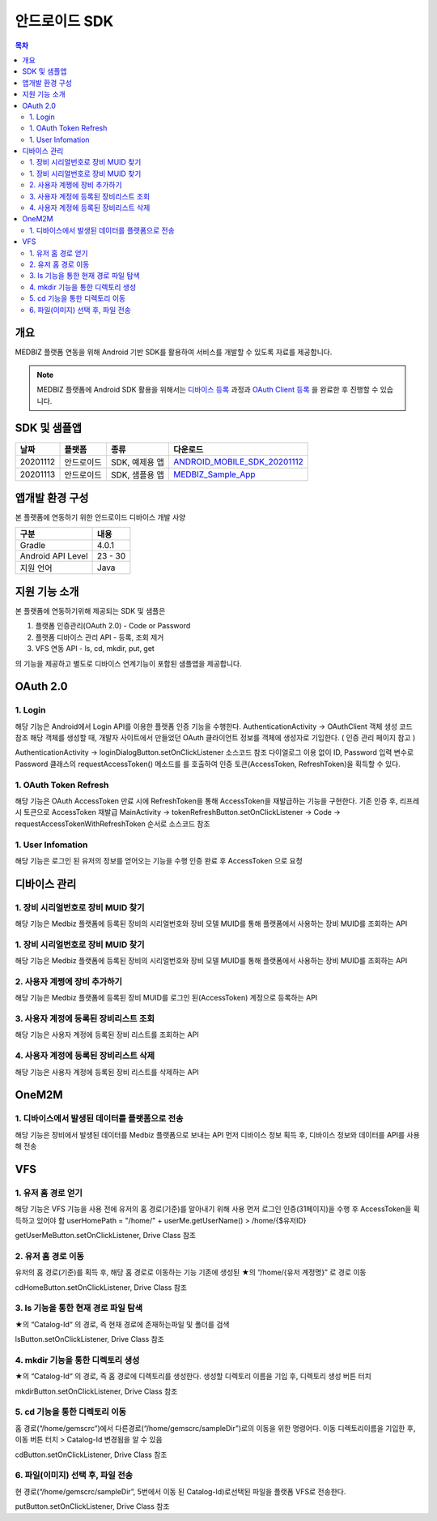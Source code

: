 안드로이드 SDK
================

.. contents:: 목차

개요
----

MEDBIZ 플랫폼 연동을 위해 Android 기반 SDK를 활용하여 서비스를 개발할 수 있도록 자료를 제공합니다.

.. note::

    MEDBIZ 플랫폼에 Android SDK 활용을 위해서는 `디바이스 등록 <https://medbiz-user-guide.readthedocs.io/>`_
    과정과 `OAuth Client 등록 <https://medbiz-user-guide.readthedocs.io/>`_ 을 완료한 후 진행할 수 있습니다.

SDK 및 샘플앱
-------------

=========  ============  ===================  ==================================
날짜        플랫폼         종류                  다운로드
=========  ============  ===================  ==================================
20201112   안드로이드      SDK, 예제용 앱        `ANDROID_MOBILE_SDK_20201112 <static/sdk_android/ANDROID_MOBILE_SDK_20201112.zip>`_
---------  ------------  -------------------  ----------------------------------
20201113   안드로이드      SDK, 샘플용 앱        `MEDBIZ_Sample_App <static/sdk_android/Medbiz.zip>`_
=========  ============  ===================  ==================================

앱개발 환경 구성
------------------

본 플랫폼에 연동하기 위한 안드로이드 디바이스 개발 사양

==================  ============
구분                 내용
==================  ============
Gradle              4.0.1
------------------  ------------
Android API Level   23 - 30
------------------  ------------
지원 언어             Java
==================  ============

지원 기능 소개
------------------

본 플랫폼에 연동하기위해 제공되는 SDK 및 샘플은

1. 플랫폼 인증관리(OAuth 2.0) - Code or Password
2. 플랫폼 디바이스 관리 API - 등록, 조회 제거
3. VFS 연동 API - ls, cd, mkdir, put, get

의 기능을 제공하고 별도로 디바이스 연계기능이 포함된 샘플앱을 제공합니다.

.. panels::
    :body: text-center
    :header: text-center

    :column: + p-1
    SDK Sample App 화면
    ^^^^^^^^^^^^^^^^^^^^^^^^^^^^
    .. figure:: static/sdk_android/SDKSample.png

    ---
    :column: + p-1
    MEDBIZ Sample App 화면
    ^^^^^^^^^^^^^^^^^^^^^^^^^^^^
    .. figure:: static/sdk_android/MedbizSample.png

OAuth 2.0
------------------

1. Login
```````````````````

해당 기능은 Android에서 Login API를 이용한 플랫폼 인증 기능을 수행한다.
AuthenticationActivity -> OAuthClient 객체 생성 코드 참조
해당 객체를 생성할 때, 개발자 사이트에서 만들었던 OAuth 클라이언트 정보를 객체에 생성자로 기입한다. ( 인증 관리 페이지 참고 )

AuthenticationActivity -> loginDialogButton.setOnClickListener 소스코드 참조
다이얼로그 이용 없이 ID, Password 입력 변수로 Password 클래스의 requestAccessToken() 메소드를 를 호출하여 인증 토큰(AccessToken,
RefreshToken)을 획득할 수 있다.

.. panels::
    :container:

    :column: col-lg-4 col-md-4 col-sm-4 p-1

    requestAccessToken()
    ^^^^^^^

    .. figure:: static/sdk_android/OAuth_1.png

    ---
    :column: col-lg-8 col-md-8 col-sm-8 p-1

    소스 코드 주석
    ^^^^^^^

    .. code::

        private OAuthClient oAuthClientForPassword = new OAuthClient(
            new OAuthClientInformation(
                "발급 받은 OAuth Client ID",
                "발급 받은 Oauth Client Secret",
                "http://localhost/auth",
                "profile device",
                "token",
                "password"
            )
        );

        - Request

            requestAccessToken(userName, password)

        - Response

        D/AuthenticationActivity: 발급받은 OAuthToken Result : 200,
        OAuthToken {
            accessToken='0c5d0ada-4990-48b4-98f3-4f0067321eb1',
            tokenType='bearer',
            refreshToken='9e43275e-ad9a-42b1-92b2-392acc5b317a',
            expiresIn=3599,
            scope='device profile'
        }

1. OAuth Token Refresh
`````````````````````````````````

해당 기능은 OAuth AccessToken 만료 시에 RefreshToken을 통해 AccessToken을 재발급하는 기능을 구현한다.
기존 인증 후, 리프레시 토큰으로 AccessToken 재발급
MainActivity -> tokenRefreshButton.setOnClickListener -> Code -> requestAccessTokenWithRefreshToken 순서로 소스코드 참조

.. panels::
    :container:

    :column: col-lg-4 col-md-4 col-sm-4 p-1

    requestAccessTokenWithRefreshToken()
    ^^^^^^^

    .. figure:: static/sdk_android/AccessTokenRefresh.png

    ---
    :column: col-lg-8 col-md-8 col-sm-8 p-1

    소스 코드 주석
    ^^^^^^^

    .. code::

        - Request

            requestAccessTokenWithRefreshToken(토큰정보)

        - Response

        D/AuthenticationActivity: 발급받은 OAuthToken Result : 200,
        OAuthToken {
            accessToken='0c5d0ada-4990-48b4-98f3-4f0067321eb1',
            tokenType='bearer',
            refreshToken='9e43275e-ad9a-42b1-92b2-392acc5b317a',
            expiresIn=3599,
            scope='device profile'
        }

1. User Infomation
`````````````````````````````````

해당 기능은 로그인 된 유저의 정보를 얻어오는 기능을 수행
인증 완료 후 AccessToken 으로 요청

.. panels::
    :container:

    :column: col-lg-4 col-md-4 col-sm-4 p-1

    userMe()
    ^^^^^^^

    .. figure:: static/sdk_android/GetUserInfomation.png

    ---
    :column: col-lg-8 col-md-8 col-sm-8 p-1

    소스 코드 주석
    ^^^^^^^

    .. code::

        - Request

            getUserMe(accessToken)

        - Response

        D/AuthenticationActivity: userMe() Result :200
        UserMe {
            userMuid='9109204ebd381824578b652150256d6a',
            userId='admin',
            email='admin@openlab.com',
            createAt='2020-10-06T06:08:24.000+00:00',
            userName='관리자',
            authorities=ROLE_ADMIN,ROLE_USER
        }

디바이스 관리
------------------

1. 장비 시리얼번호로 장비 MUID 찾기
````````````````````````````````````

해당 기능은 Medbiz 플랫폼에 등록된 장비의 시리얼번호와 장비 모델 MUID를 통해 플랫폼에서 사용하는 장비 MUID를 조회하는 API

.. panels::
    :container:

    :column: col-lg-4 col-md-4 col-sm-4 p-1

    findMuidByDevSerial()
    ^^^^^^^

    .. figure:: static/sdk_android/Device_1.png

    ---
    :column: col-lg-8 col-md-8 col-sm-8 p-1

    소스 코드 주석
    ^^^^^^^

    .. code::

        - Request

            findMuidByDevSerial(accessToken, DeviceModelMuid, serialNum password)

        - Response

        D/DeviceManageActivity: setFindMuidByDevSerialCallback() Result : 200
        931c50f7f25b4754d2d84f1192738985

1. 장비 시리얼번호로 장비 MUID 찾기
````````````````````````````````````

해당 기능은 Medbiz 플랫폼에 등록된 장비의 시리얼번호와 장비 모델 MUID를 통해 플랫폼에서 사용하는 장비 MUID를 조회하는 API

.. panels::
    :container:

    :column: col-lg-4 col-md-4 col-sm-4 p-1

    findMuidByDevSerial()
    ^^^^^^^

    .. figure:: static/sdk_android/Device_1.png

    ---
    :column: col-lg-8 col-md-8 col-sm-8 p-1

    소스 코드 주석
    ^^^^^^^

    .. code::

        - Request

            findMuidByDevSerial(accessToken, DeviceModelMuid, serialNum password)

        - Response

        D/DeviceManageActivity: setFindMuidByDevSerialCallback() Result : 200
        931c50f7f25b4754d2d84f1192738985

2. 사용자 계쩡에 장비 추가하기
````````````````````````````````````

해당 기능은 Medbiz 플랫폼에 등록된 장비 MUID를 로그인 된(AccessToken) 계정으로 등록하는 API

.. panels::
    :container:

    :column: col-lg-4 col-md-4 col-sm-4 p-1

    addMyDevice()
    ^^^^^^^

    .. figure:: static/sdk_android/Device_2.png

    ---
    :column: col-lg-8 col-md-8 col-sm-8 p-1

    소스 코드 주석
    ^^^^^^^

    .. code::

        - Request

            addMyDevice(accessToken, 디바이스정보[장비 별명, 장비MUID])

        - Response

        D/DeviceManageActivity: setAddMyDeviceCallback() Result : 200
        Device {
            deviceMuid='931c50f7f25b4754d2d84f1192738985',
            deviceToken='e8b3dc7cf80a4ce9bd7c06b5a22127ea',
            developerUserMuid='9109204ebd381824578b652150256d6a',
            userRegistered=true,
            enabled=true,
            deviceModel= DeviceModel {
                modelMuid='930c1f66cc2746b49c9aff9e5f8da31f',
                modelSerialNumber='dfdsfsdf',
                developerUserMuid='9109204ebd381824578b652150256d6a',
                modelImageUri='null',
                modelDuplicationRegistration=false,
                modelName='sfsdfsdfs',
                modelDesc='sdfsdfasdfasfas',
                modelDeveloperName='sdfsdfsd',
                modelInfoImageUri='null',
                modelBuyLink='',
                modelSize='',
                modelWeight='',
                status='TEST',
                modelCreateDate=1603330342000,
                modelModifyDate=1603330342000
            },
            deviceSerialNumber='123456',
            deviceNickname='테스트장비',
            version=0,
            usersMuid=[9109204ebd381824578b652150256d6a],
            ownerUserMuid='9109204ebd381824578b652150256d6a',
            deviceCreateDate=1603341522000,
            deviceModifyDate=1603676195208,
            deviceMacAddress='null'
        }

3. 사용자 계정에 등록된 장비리스트 조회
````````````````````````````````````````

해당 기능은 사용자 계정에 등록된 장비 리스트를 조회하는 API

.. panels::
    :container:

    :column: col-lg-4 col-md-4 col-sm-4 p-1

    getMyDeviceList()
    ^^^^^^^

    .. figure:: static/sdk_android/Device_3.png

    ---
    :column: col-lg-8 col-md-8 col-sm-8 p-1

    소스 코드 주석
    ^^^^^^^

    .. code::

        - Request

            getMyDeviceList(accessToken, page, size)

        - Response

        D/DeviceManageActivity: getMyDeviceList() Result 200
        MyDevicesInfo {
            size=10,
            page=0,
            total=1,
            first=true,
            last=true,
            items=[
                Device {
                    deviceMuid='931c50f7f25b4754d2d84f1192738985',
                    deviceToken='e8b3dc7cf80a4ce9bd7c06b5a22127ea',
                    developerUserMuid='9109204ebd381824578b652150256d6a',
                    userRegistered=true,
                    enabled=true,
                    deviceModel=DeviceModel {
                        modelMuid='930c1f66cc2746b49c9aff9e5f8da31f',
                        modelSerialNumber='dfdsfsdf',
                        developerUserMuid='9109204ebd381824578b652150256d6a',
                        modelImageUri='null',
                        modelDuplicationRegistration=false,
                        modelName='sfsdfsdfs',
                        modelDesc='sdfsdfasdfasfas',
                        modelDeveloperName='sdfsdfsd',
                        modelInfoImageUri='null',
                        modelBuyLink='',
                        modelSize='',
                        modelWeight='',
                        status='TEST',
                        modelCreateDate=1603330342000,
                        modelModifyDate=1603330342000
                    },
                    deviceSerialNumber='123456',
                    deviceNickname='테스트장비',
                    version=0,
                    usersMuid=[9109204ebd381824578b652150256d6a],
                    ownerUserMuid='9109204ebd381824578b652150256d6a',
                    deviceCreateDate=1603341522000,
                    deviceModifyDate=1603676195000,
                    deviceMacAddress='null'
                }
            ]
        }

4. 사용자 계정에 등록된 장비리스트 삭제
````````````````````````````````````````

해당 기능은 사용자 계정에 등록된 장비 리스트를 삭제하는 API

.. panels::
    :container:

    :column: col-lg-4 col-md-4 col-sm-4 p-1

    deleteMyDevice()
    ^^^^^^^

    .. figure:: static/sdk_android/Device_4.png

    ---
    :column: col-lg-8 col-md-8 col-sm-8 p-1

    소스 코드 주석
    ^^^^^^^

    .. code::

        - Request

            deleteMyDevice(accessToken, deviceMuid)

        - Response

            D/DeviceManageActivity: deleteMyDevice() Result 200
            Device {
                deviceMuid='931c50f7f25b4754d2d84f1192738985',
                deviceToken='e8b3dc7cf80a4ce9bd7c06b5a22127ea',
                developerUserMuid='9109204ebd381824578b652150256d6a',
                userRegistered=false,
                enabled=true,
                deviceModel=DeviceModel {
                    modelMuid='930c1f66cc2746b49c9aff9e5f8da31f',
                    modelSerialNumber='dfdsfsdf',
                    developerUserMuid='9109204ebd381824578b652150256d6a',
                    modelImageUri='null',
                    modelDuplicationRegistration=false,
                    modelName='sfsdfsdfs',
                    modelDesc='sdfsdfasdfasfas',
                    modelDeveloperName='sdfsdfsd',
                    modelInfoImageUri='null',
                    modelBuyLink='',
                    modelSize='',
                    modelWeight='',
                    status='TEST',
                    modelCreateDate=1603330342000,
                    modelModifyDate=1603330342000
                },
                deviceSerialNumber='123456',
                deviceNickname='null',
                version=0,
                usersMuid=[],
                ownerUserMuid='null',
                deviceCreateDate=1603341522000,
                deviceModifyDate=1603676410946,
                deviceMacAddress='null'
            }

OneM2M
------------------

1. 디바이스에서 발생된 데이터를 플랫폼으로 전송
````````````````````````````````````````````````

해당 기능은 장비에서 발생된 데이터를 Medbiz 플랫폼으로 보내는 API
먼저 디바이스 정보 획득 후, 디바이스 정보와 데이터를 API를 사용해 전송

.. panels::
    :container:

    :column: col-lg-4 col-md-4 col-sm-4 p-1

    createCin()
    ^^^^^^^

    .. figure:: static/sdk_android/oneM2M_1.png

    ---
    :column: col-lg-8 col-md-8 col-sm-8 p-1

    소스 코드 주석
    ^^^^^^^

    .. code::

        - Request

            createCin(deviceMuid, deviceToken, field, Cin)

        - Response

            D/Onem2mActivity: createCin() Result : null / 201
            {
                "m2m:cin": {
                    "rn":"4-20201026014754529l0Q6",
                    "ty":4,
                    "pi":"eknnueBQG6xZ",
                    "ri":"c4KNT9SMeC",
                    "ct":"20201026T014754",
                    "et":"20231026T014754",
                    "lt":"20201026T014754",
                    "st":0,
                    "cs":112,
                    "cnf":"application/json",
                    "con": {
                        "systolic":120,
                        "diastolic":80,
                        "pulse":60,
                        "map":90,
                        "custom": {
                            "wave":[1,2,3,4,5],
                            "mode":"mode 1",
                            "user_index":0
                        }
                    },
                    "cr":"e8b3dc7cf80a4ce9bd7c06b5a22127ea"
                }
            }

    ----
    :column: col-lg-12 col-md-12 col-sm-12 p-1

    데이터 전송 후, 데이터 확인
    ^^^^^^^

    .. figure:: static/sdk_android/oneM2M_2.png


VFS
------------------

1. 유저 홈 경로 얻기
````````````````````````````````````````````````

해당 기능은 VFS 기능을 사용 전에 유저의 홈 경로(기준)를 알아내기 위해 사용
먼저 로그인 인증(31페이지)을 수행 후 AccessToken을 획득하고 있어야 함
userHomePath = "/home/" + userMe.getUserName()  > /home/{$유저ID}

getUserMeButton.setOnClickListener, Drive Class 참조

.. panels::
    :container:

    :column: col-lg-4 col-md-4 col-sm-4 p-1

    userMe()
    ^^^^^^^

    .. figure:: static/sdk_android/Vfs_1.png

    ---
    :column: col-lg-8 col-md-8 col-sm-8 p-1

    소스 코드 주석
    ^^^^^^^

    .. code::

        - Request

            userMe(accessToken)

        - Response

            D/VfsActivity: userMe() Result :200
            UserMe {
                userMuid='910f1b0829eae5444ba82238084c5a2d',
                userId='gemscrc',
                email='gemscrc@gwnu.ac.kr',
                createAt='2019-03-12T01:52:05.000+0000',
                userName='gemscrc',
                authorities=[ROLE_USER, ROLE_DEVELOPER, ROLE_VENDOR]
            }

2. 유저 홈 경로 이동
````````````````````````````````````````````````

유저의 홈 경로(기준)를 획득 후, 해당 홈 경로로 이동하는 기능
기존에 생성된 ★의 “/home/{유저 계정명}” 로 경로 이동

cdHomeButton.setOnClickListener, Drive Class 참조

.. panels::
    :container:

    :column: col-lg-4 col-md-4 col-sm-4 p-1

    cdHome()
    ^^^^^^^

    .. figure:: static/sdk_android/Vfs_2.png

    ---
    :column: col-lg-8 col-md-8 col-sm-8 p-1

    소스 코드 주석
    ^^^^^^^

    .. code::

        - Request

            cdHome(accessToken)

        - Response

            D/VfsActivity: cdHome() Result :200
            VfsCatalog{
                catalogCreateDatetime=1550637677419,
                catalogUpdateDatetime=1551848633983,
                catalogSiteLocked=false,
                id=109,
                pid=2,
                owner='gemscrc',
                group='gemscrc',
                catalogMuid='null',
                name='gemscrc',
                permission='740',
                dir='1',
                size=null,
                secret=false,
                ownerGroup='null',
                available=true
            }

3. ls 기능을 통한 현재 경로 파일 탐색
````````````````````````````````````````````````

★의 “Catalog-Id“ 의 경로, 즉 현재 경로에 존재하는파일 및 폴더를 검색

lsButton.setOnClickListener, Drive Class 참조


.. panels::
    :container:

    :column: col-lg-4 col-md-4 col-sm-4 p-1

    ls()
    ^^^^^^^

    .. figure:: static/sdk_android/Vfs_3.png

    ---
    :column: col-lg-8 col-md-8 col-sm-8 p-1

    소스 코드 주석
    ^^^^^^^

    .. code::

        - Request

            ls(accessToken)

        - Response

            D/VfsActivity: ====================== ls() Results start ======================
            D/VfsActivity: ls() Result :200
            VfsCatalog{
                catalogCreateDatetime=1587031642537,
                catalogUpdateDatetime=1587031642577,
                catalogSiteLocked=false,
                id=57491,
                pid=109,
                owner='gemscrc',
                group='gemscrc',
                catalogMuid='946563a55344234314802b265f6fae0d',
                name='wifi기업지원그림.png',
                permission='740',
                dir='0',
                size=268379,
                secret=false,
                ownerGroup='null',
                available=true
            }

            …. 조회 리스트 계속

            VfsCatalog{
                catalogCreateDatetime=1572944029532,
                catalogUpdateDatetime=1572944029579,
                catalogSiteLocked=false,
                id=35932,
                pid=109,
                owner='gemscrc',
                group='gemscrc',
                catalogMuid='949e02a3d4088546ddb88c19e9b1c03f',
                name='체온계_시리얼.xlsx',
                permission='740',
                dir='0',
                size=11260,
                secret=false,
                ownerGroup='null',
                available=true
            }
            D/VfsActivity: ====================== ls() Results  end  ======================

4. mkdir 기능을 통한 디렉토리 생성
````````````````````````````````````````````````

★의 “Catalog-Id“ 의 경로, 즉 홈 경로에 디렉토리를 생성한다.
생성할 디렉토리 이름을 기입 후, 디렉토리 생성 버튼 터치

mkdirButton.setOnClickListener, Drive Class 참조

.. panels::
    :container:

    :column: col-lg-4 col-md-4 col-sm-4 p-1

    mkdir()
    ^^^^^^^

    .. figure:: static/sdk_android/Vfs_4.png

    ---
    :column: col-lg-8 col-md-8 col-sm-8 p-1

    소스 코드 주석
    ^^^^^^^

    .. code::

        - Request

            mkdir(accessToken)

        - Response

            D/VfsActivity: mkdir() Result :200
            VfsCatalog{
                catalogCreateDatetime=1604922869540,
                catalogUpdateDatetime=1604922869540,
                catalogSiteLocked=false,
                id=79302,
                pid=109,
                owner='gemscrc',
                group='gemscrc',
                catalogMuid='null',
                name='sampleDir',
                permission='740',
                dir='1',
                size=0,
                secret=false,
                ownerGroup='null',
                available=true
            }

5. cd 기능을 통한 디렉토리 이동
````````````````````````````````````````````````

홈 경로(“/home/gemscrc”)에서 다른경로(“/home/gemscrc/sampleDir”)로의  이동을 위한 명령어다.
이동 디렉토리이름을 기입한 후, 이동 버튼 터치 > Catalog-Id 변경됨을 알 수 있음

cdButton.setOnClickListener, Drive Class 참조

.. panels::
    :container:

    :column: col-lg-4 col-md-4 col-sm-4 p-1

    cd()
    ^^^^^^^

    .. figure:: static/sdk_android/Vfs_5.png

    ---
    :column: col-lg-8 col-md-8 col-sm-8 p-1

    소스 코드 주석
    ^^^^^^^

    .. code::

        - Request

            cd(accessToken)

        - Response

            D/VfsActivity: cd() Result :200
            VfsCatalog {
                catalogCreateDatetime=1604922869540,
                catalogUpdateDatetime=1604922869540,
                catalogSiteLocked=false,
                id=79302,
                pid=109,
                owner='gemscrc',
                group='gemscrc',
                catalogMuid='null',
                name='sampleDir',
                permission='740',
                dir='1',
                size=0,
                secret=false,
                ownerGroup='null',
                available=true
            }

6. 파일(이미지) 선택 후, 파일 전송
````````````````````````````````````````````````

현 경로(“/home/gemscrc/sampleDir”, 5번에서 이동 된 Catalog-Id)로선택된 파일을 플랫폼 VFS로 전송한다.

putButton.setOnClickListener, Drive Class 참조

.. panels::
    :container:

    :column: col-lg-4 col-md-4 col-sm-4 p-1

    put()
    ^^^^^^^

    .. figure:: static/sdk_android/Vfs_6.png

    ---
    :column: col-lg-8 col-md-8 col-sm-8 p-1

    소스 코드 주석
    ^^^^^^^

    .. code::

        - Request

            put(accessToken, file)

        - Response

            D/VfsActivity: result /home/gemscrc/sampleDir/IMG_20201109_005822.jpg
            VfsCatalog{
                catalogCreateDatetime=1604924287688,
                catalogUpdateDatetime=1604924287688,
                catalogSiteLocked=false,
                id=79305,
                pid=79302,
                owner='gemscrc',
                group='gemscrc',
                catalogMuid='94b789d4993c2f4f2880428591bcc3dc',
                name='IMG_20201109_005822.jpg',
                permission='740',
                dir='0',
                size=200588,
                secret=false,
                ownerGroup='null',
                available=true
            }
